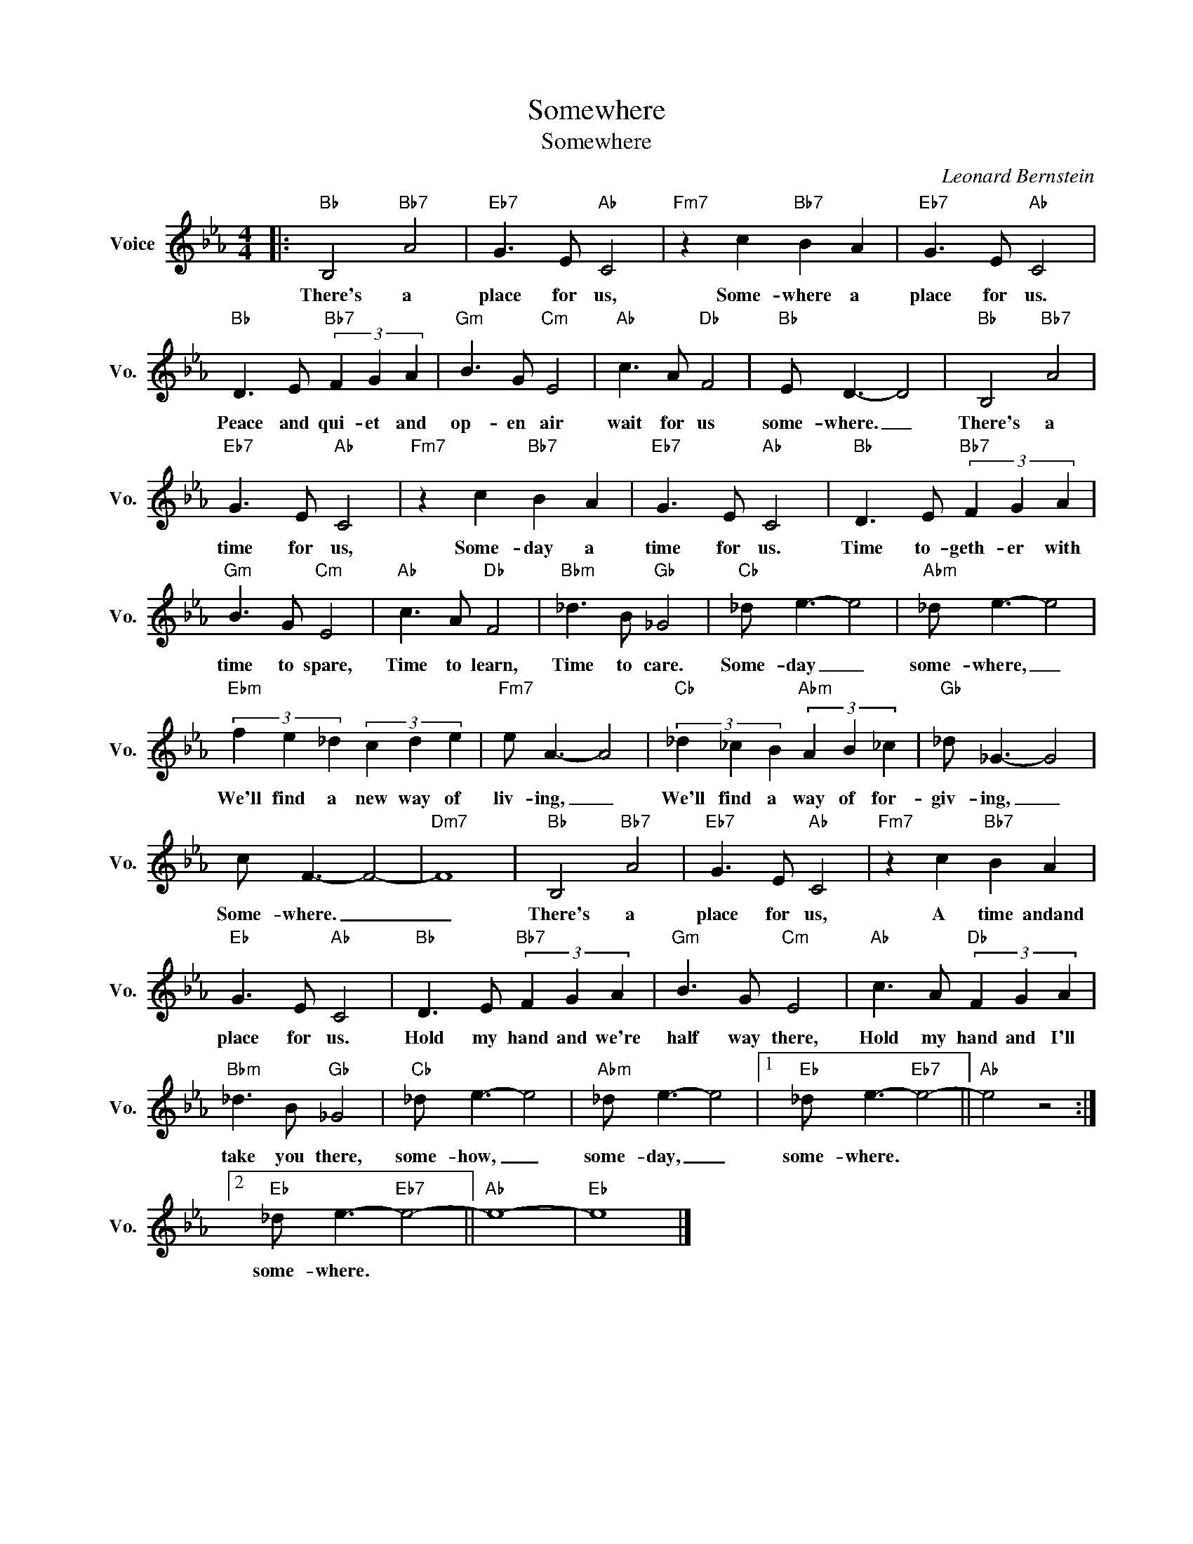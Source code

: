 X:1
T:Somewhere
T:Somewhere
C:Leonard Bernstein
Z:All Rights Reserved
L:1/8
M:4/4
K:Eb
V:1 treble nm="Voice" snm="Vo."
%%MIDI program 0
%%MIDI control 7 100
%%MIDI control 10 64
V:1
|:"Bb" B,4"Bb7" A4 |"Eb7" G3 E"Ab" C4 |"Fm7" z2 c2"Bb7" B2 A2 |"Eb7" G3 E"Ab" C4 | %4
w: There's a|place for us,|Some- where a|place for us.|
"Bb" D3 E"Bb7" (3F2 G2 A2 |"Gm" B3 G"Cm" E4 |"Ab" c3 A"Db" F4 |"Bb" E D3- D4 |"Bb" B,4"Bb7" A4 | %9
w: Peace and qui- et and|op- en air|wait for us|some- where. _|There's a|
"Eb7" G3 E"Ab" C4 |"Fm7" z2 c2"Bb7" B2 A2 |"Eb7" G3 E"Ab" C4 |"Bb" D3 E"Bb7" (3F2 G2 A2 | %13
w: time for us,|Some- day a|time for us.|Time to- geth- er with|
"Gm" B3 G"Cm" E4 |"Ab" c3 A"Db" F4 |"Bbm" _d3 B"Gb" _G4 |"Cb" _d e3- e4 |"Abm" _d e3- e4 | %18
w: time to spare,|Time to learn,|Time to care.|Some- day _|some- where, _|
"Ebm" (3f2 e2 _d2 (3c2 d2 e2 |"Fm7" e A3- A4 |"Cb" (3_d2 _c2 B2"Abm" (3A2 B2 _c2 |"Gb" _d _G3- G4 | %22
w: We'll find a new way of|liv- ing, _|We'll find a way of for-|giv- ing, _|
 c F3- F4- |"Dm7" F8 |"Bb" B,4"Bb7" A4 |"Eb7" G3 E"Ab" C4 |"Fm7" z2 c2"Bb7" B2 A2 | %27
w: Some- where. _|_|There's a|place for us,|A time andand|
"Eb" G3 E"Ab" C4 |"Bb" D3 E"Bb7" (3F2 G2 A2 |"Gm" B3 G"Cm" E4 |"Ab" c3 A"Db" (3F2 G2 A2 | %31
w: place for us.|Hold my hand and we're|half way there,|Hold my hand and I'll|
"Bbm" _d3 B"Gb" _G4 |"Cb" _d e3- e4 |"Abm" _d e3- e4 |1"Eb" _d e3-"Eb7" e4- ||"Ab" e4 z4 :|2 %36
w: take you there,|some- how, _|some- day, _|some- where. *||
"Eb" _d e3-"Eb7" e4- ||"Ab" e8- |"Eb" e8 |] %39
w: some- where. *|||

